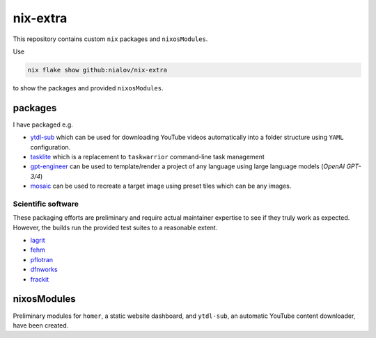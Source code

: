 nix-extra
=========

This repository contains custom ``nix`` packages and ``nixosModules``.

Use

.. code:: bash

   nix flake show github:nialov/nix-extra

to show the packages and provided ``nixosModules``.

packages
--------

I have packaged e.g.

-  `ytdl-sub <https://github.com/jmbannon/ytdl-sub>`__ which can be used
   for downloading YouTube videos automatically into a folder structure
   using ``YAML`` configuration.
-  `tasklite <https://github.com/ad-si/tasklite>`__ which is a
   replacement to ``taskwarrior`` command-line task management
-  `gpt-engineer <https://github.com/AntonOsika/gpt-engineer>`__ can be
   used to template/render a project of any language using large
   language models (*OpenAI GPT-3/4*)
-  `mosaic <https://github.com/codebox/mosaic>`__ can be used to
   recreate a target image using preset tiles which can be any images.

Scientific software
~~~~~~~~~~~~~~~~~~~

These packaging efforts are preliminary and require actual maintainer
expertise to see if they truly work as expected. However, the builds run
the provided test suites to a reasonable extent.

-  `lagrit <https://github.com/lanl/LaGriT>`__
-  `fehm <https://github.com/lanl/fehm>`__
-  `pflotran <https://bitbucket.org/pflotran/pflotran>`__
-  `dfnworks <https://github.com/lanl/dfnWorks>`__
-  `frackit <https://git.iws.uni-stuttgart.de/tools/frackit>`__

nixosModules
------------

Preliminary modules for ``homer``, a static website dashboard, and
``ytdl-sub``, an automatic YouTube content downloader, have been
created. 
